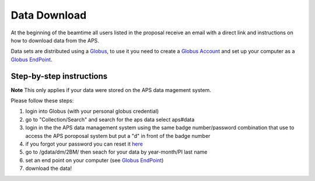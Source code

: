 Data Download
=============

At the beginning of the beamtime all users listed in the proposal receive an email with a direct link and instructions on how to download data from the APS.

Data sets are distributed using a `Globus <https://www.globus.org>`_, to use it you need to create a `Globus Account <https://docs.globus.org/how-to/get-started/>`_  and set up your computer as 
a `Globus EndPoint <https://www.globus.org/globus-connect-personal>`_.


Step-by-step instructions
-------------------------
**Note** This only applies if your data were stored on the APS data magement system.

Please follow these steps:

#. login into Globus (with your personal globus credential)
#. go to "Collection/Search" and search for the aps data select aps#data
#. login in the the APS data management system using the same badge number/password combination that use to access the APS poroposal system but put a "d" in front of the badge number
#. if you forgot your password you can reset it `here <https://beam.aps.anl.gov/pls/apsweb/forgot_password.start_process>`_
#. go to /gdata/dm/2BM/ then seach for your data by year-month/PI last name
#. set an end point on your computer (see `Globus EndPoint <https://www.globus.org/globus-connect-personal>`_) 
#. download the data!


